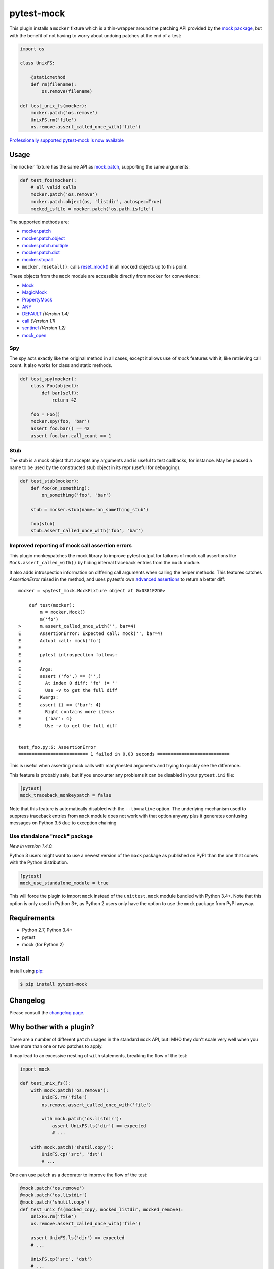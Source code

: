 ===========
pytest-mock
===========

This plugin installs a ``mocker`` fixture which is a thin-wrapper around the patching API
provided by the `mock package <http://pypi.python.org/pypi/mock>`_,
but with the benefit of not having to worry about undoing patches at the end
of a test:

.. code-block:: python

    import os

    class UnixFS:

        @staticmethod
        def rm(filename):
            os.remove(filename)

    def test_unix_fs(mocker):
        mocker.patch('os.remove')
        UnixFS.rm('file')
        os.remove.assert_called_once_with('file')



|python| |version| |anaconda| |ci| |appveyor| |coverage| |black|

.. |version| image:: http://img.shields.io/pypi/v/pytest-mock.svg
  :target: https://pypi.python.org/pypi/pytest-mock

.. |anaconda| image:: https://img.shields.io/conda/vn/conda-forge/pytest-mock.svg
    :target: https://anaconda.org/conda-forge/pytest-mock

.. |ci| image:: http://img.shields.io/travis/pytest-dev/pytest-mock.svg
  :target: https://travis-ci.org/pytest-dev/pytest-mock

.. |appveyor| image:: https://ci.appveyor.com/api/projects/status/pid1t7iuwhkm9eh6/branch/master?svg=true
  :target: https://ci.appveyor.com/project/pytestbot/pytest-mock

.. |coverage| image:: http://img.shields.io/coveralls/pytest-dev/pytest-mock.svg
  :target: https://coveralls.io/r/pytest-dev/pytest-mock

.. |python| image:: https://img.shields.io/pypi/pyversions/pytest-mock.svg
  :target: https://pypi.python.org/pypi/pytest-mock/

.. |black| image:: https://img.shields.io/badge/code%20style-black-000000.svg
  :target: https://github.com/ambv/black

`Professionally supported pytest-mock is now available <https://tidelift.com/subscription/pkg/pypi-pytest_mock?utm_source=pypi-pytest-mock&utm_medium=referral&utm_campaign=readme>`_

Usage
=====

The ``mocker`` fixture has the same API as
`mock.patch <https://docs.python.org/3/library/unittest.mock.html#patch>`_,
supporting the same arguments:

.. code-block:: python

    def test_foo(mocker):
        # all valid calls
        mocker.patch('os.remove')
        mocker.patch.object(os, 'listdir', autospec=True)
        mocked_isfile = mocker.patch('os.path.isfile')

The supported methods are:

* `mocker.patch <https://docs.python.org/3/library/unittest.mock.html#patch>`_
* `mocker.patch.object <https://docs.python.org/3/library/unittest.mock.html#patch-object>`_
* `mocker.patch.multiple <https://docs.python.org/3/library/unittest.mock.html#patch-multiple>`_
* `mocker.patch.dict <https://docs.python.org/3/library/unittest.mock.html#patch-dict>`_
* `mocker.stopall <https://docs.python.org/3/library/unittest.mock.html#unittest.mock.patch.stopall>`_
* ``mocker.resetall()``: calls `reset_mock() <https://docs.python.org/3/library/unittest.mock.html#unittest.mock.Mock.reset_mock>`_ in all mocked objects up to this point.

These objects from the ``mock`` module are accessible directly from ``mocker`` for convenience:

* `Mock <https://docs.python.org/3/library/unittest.mock.html#unittest.mock.Mock>`_
* `MagicMock <https://docs.python.org/3/library/unittest.mock.html#unittest.mock.MagicMock>`_
* `PropertyMock <https://docs.python.org/3/library/unittest.mock.html#unittest.mock.PropertyMock>`_
* `ANY <https://docs.python.org/3/library/unittest.mock.html#any>`_
* `DEFAULT <https://docs.python.org/3/library/unittest.mock.html#default>`_ *(Version 1.4)*
* `call <https://docs.python.org/3/library/unittest.mock.html#call>`_ *(Version 1.1)*
* `sentinel <https://docs.python.org/3/library/unittest.mock.html#sentinel>`_ *(Version 1.2)*
* `mock_open <https://docs.python.org/3/library/unittest.mock.html#mock-open>`_


Spy
---

The spy acts exactly like the original method in all cases, except it allows use of `mock`
features with it, like retrieving call count. It also works for class and static methods.


.. code-block:: python

    def test_spy(mocker):
        class Foo(object):
            def bar(self):
                return 42

        foo = Foo()
        mocker.spy(foo, 'bar')
        assert foo.bar() == 42
        assert foo.bar.call_count == 1

Stub
----


The stub is a mock object that accepts any arguments and is useful to test callbacks, for instance.
May be passed a name to be used by the constructed stub object in its repr (useful for debugging).

.. code-block:: python

    def test_stub(mocker):
        def foo(on_something):
            on_something('foo', 'bar')

        stub = mocker.stub(name='on_something_stub')

        foo(stub)
        stub.assert_called_once_with('foo', 'bar')


Improved reporting of mock call assertion errors
------------------------------------------------


This plugin monkeypatches the mock library to improve pytest output for failures
of mock call assertions like ``Mock.assert_called_with()`` by hiding internal traceback
entries from the ``mock`` module.

It also adds introspection information on differing call arguments when
calling the helper methods. This features catches `AssertionError` raised in
the method, and uses py.test's own `advanced assertions`_ to return a better
diff::


    mocker = <pytest_mock.MockFixture object at 0x0381E2D0>

        def test(mocker):
            m = mocker.Mock()
            m('fo')
    >       m.assert_called_once_with('', bar=4)
    E       AssertionError: Expected call: mock('', bar=4)
    E       Actual call: mock('fo')
    E
    E       pytest introspection follows:
    E
    E       Args:
    E       assert ('fo',) == ('',)
    E         At index 0 diff: 'fo' != ''
    E         Use -v to get the full diff
    E       Kwargs:
    E       assert {} == {'bar': 4}
    E         Right contains more items:
    E         {'bar': 4}
    E         Use -v to get the full diff


    test_foo.py:6: AssertionError
    ========================== 1 failed in 0.03 seconds ===========================


This is useful when asserting mock calls with many/nested arguments and trying
to quickly see the difference.

This feature is probably safe, but if you encounter any problems it can be disabled in
your ``pytest.ini`` file:

.. code-block:: ini

    [pytest]
    mock_traceback_monkeypatch = false

Note that this feature is automatically disabled with the ``--tb=native`` option. The underlying
mechanism used to suppress traceback entries from ``mock`` module does not work with that option
anyway plus it generates confusing messages on Python 3.5 due to exception chaining

.. _advanced assertions: http://pytest.org/latest/assert.html


Use standalone "mock" package
-----------------------------

*New in version 1.4.0.*

Python 3 users might want to use a newest version of the ``mock`` package as published on PyPI
than the one that comes with the Python distribution.

.. code-block:: ini

    [pytest]
    mock_use_standalone_module = true

This will force the plugin to import ``mock`` instead of the ``unittest.mock`` module bundled with
Python 3.4+. Note that this option is only used in Python 3+, as Python 2 users only have the option
to use the ``mock`` package from PyPI anyway.


Requirements
============

* Python 2.7, Python 3.4+
* pytest
* mock (for Python 2)


Install
=======

Install using `pip <http://pip-installer.org/>`_:

.. code-block:: console

    $ pip install pytest-mock

Changelog
=========

Please consult the `changelog page`_.

.. _changelog page: https://github.com/pytest-dev/pytest-mock/blob/master/CHANGELOG.rst

Why bother with a plugin?
=========================

There are a number of different ``patch`` usages in the standard ``mock`` API,
but IMHO they don't scale very well when you have more than one or two
patches to apply.

It may lead to an excessive nesting of ``with`` statements, breaking the flow
of the test:

.. code-block:: python

    import mock

    def test_unix_fs():
        with mock.patch('os.remove'):
            UnixFS.rm('file')
            os.remove.assert_called_once_with('file')

            with mock.patch('os.listdir'):
                assert UnixFS.ls('dir') == expected
                # ...

        with mock.patch('shutil.copy'):
            UnixFS.cp('src', 'dst')
            # ...


One can use ``patch`` as a decorator to improve the flow of the test:

.. code-block:: python

    @mock.patch('os.remove')
    @mock.patch('os.listdir')
    @mock.patch('shutil.copy')
    def test_unix_fs(mocked_copy, mocked_listdir, mocked_remove):
        UnixFS.rm('file')
        os.remove.assert_called_once_with('file')

        assert UnixFS.ls('dir') == expected
        # ...

        UnixFS.cp('src', 'dst')
        # ...

But this poses a few disadvantages:

- test functions must receive the mock objects as parameter, even if you don't plan to
  access them directly; also, order depends on the order of the decorated ``patch``
  functions;
- receiving the mocks as parameters doesn't mix nicely with pytest's approach of
  naming fixtures as parameters, or ``pytest.mark.parametrize``;
- you can't easily undo the mocking during the test execution;


**Note about usage as context manager**

Although mocker's API is intentionally the same as ``mock.patch``'s, its use
as context manager and function decorator is **not** supported through the
fixture. The purpose of this plugin is to make the use of context managers and
function decorators for mocking unnecessary. Indeed, trying to use the
functionality in ``mocker`` in this manner can lead to non-intuitive errors:

.. code-block:: python

    def test_context_manager(mocker):
        a = A()
        with mocker.patch.object(a, 'doIt', return_value=True, autospec=True):
            assert a.doIt() == True

.. code-block:: console

    ================================== FAILURES ===================================
    ____________________________ test_context_manager _____________________________
    in test_context_manager
        with mocker.patch.object(a, 'doIt', return_value=True, autospec=True):
    E   AttributeError: __exit__

You can however use ``mocker.mock_module`` to access the underlying ``mock``
module, e.g. to return a context manager in a fixture that mocks something
temporarily:

.. code-block:: python

    @pytest.fixture
    def fixture_cm(mocker):
        @contextlib.contextmanager
        def my_cm():
            def mocked():
                pass

            with mocker.mock_module.patch.object(SomeClass, 'method', mocked):
                yield
        return my_cm


Contributing
============

Contributions are welcome! After cloning the repository, create a virtual env
and install ``pytest-mock`` in editable mode with ``dev`` extras:

.. code-block:: console

    $ pip install --editable .[dev]
    $ pre-commit install

Tests are run with ``tox``, you can run the baseline environments before submitting a PR:

.. code-block:: console

    $ tox -e py27,py36,linting

Style checks and formatting are done automatically during commit courtesy of
`pre-commit <https://pre-commit.com>`_.

License
=======

Distributed under the terms of the `MIT`_ license.

Security contact information
============================

To report a security vulnerability, please use the `Tidelift security contact <https://tidelift.com/security>`__. Tidelift will coordinate the fix and disclosure.

.. _MIT: https://github.com/pytest-dev/pytest-mock/blob/master/LICENSE
